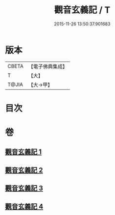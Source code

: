 #+TITLE: 觀音玄義記 / T
#+DATE: 2015-11-26 13:50:37.901683
* 版本
 |     CBETA|【電子佛典集成】|
 |         T|【大】     |
 |     T@JIA|【大→甲】   |

* 目次
* 卷
** [[file:KR6d0047_001.txt][觀音玄義記 1]]
** [[file:KR6d0047_002.txt][觀音玄義記 2]]
** [[file:KR6d0047_003.txt][觀音玄義記 3]]
** [[file:KR6d0047_004.txt][觀音玄義記 4]]
